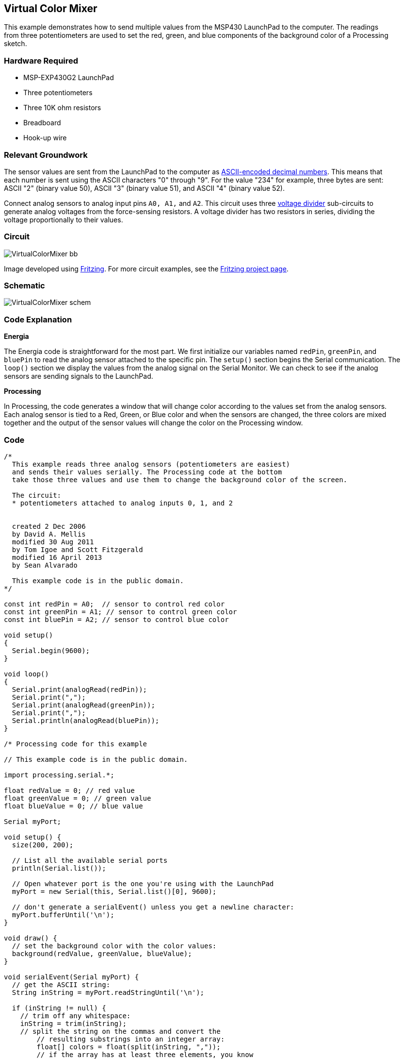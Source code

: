 == Virtual Color Mixer ==

This example demonstrates how to send multiple values from the MSP430 LaunchPad to the computer. The readings +
from three potentiometers are used to set the red, green, and blue components of the background color of a Processing +
sketch.

=== Hardware Required ===

* MSP-EXP430G2 LaunchPad
* Three potentiometers
* Three 10K ohm resistors
* Breadboard
* Hook-up wire

=== Relevant Groundwork ===

The sensor values are sent from the LaunchPad to the computer as http://www.tigoe.net/pcomp/code/communication/interpreting-serial-data-bytes[ASCII-encoded decimal numbers]. This means that +
each number is sent using the ASCII characters "0" through "9". For the value "234" for example, three bytes are sent: +
ASCII "2" (binary value 50), ASCII "3" (binary value 51), and ASCII "4" (binary value 52).

Connect analog sensors to analog input pins `A0, A1,` and `A2`. This circuit uses three http://www.tigoe.net/pcomp/code/input-output/analog-input[voltage divider] sub-circuits to +
generate analog voltages from the force-sensing resistors. A voltage divider has two resistors in series, dividing the +
voltage proportionally to their values.

=== Circuit ===

image::../img/VirtualColorMixer_bb.png[]

Image developed using http://fritzing.org/home/[Fritzing]. For more circuit examples, see the http://fritzing.org/projects/[Fritzing project page].

=== Schematic ===

image::../img/VirtualColorMixer_schem.png[]

=== Code Explanation ===

*Energia*

The Energia code is straightforward for the most part. We first initialize our variables named `redPin`, `greenPin`, and +
`bluePin` to read the analog sensor attached to the specific pin. The `setup()` section begins the Serial communication. The +
`loop()` section we display the values from the analog signal on the Serial Monitor. We can check to see if the analog + 
sensors are sending signals to the LaunchPad.

*Processing*

In Processing, the code generates a window that will change color according to the values set from the analog sensors. +
Each analog sensor is tied to a Red, Green, or Blue color and when the sensors are changed, the three colors are mixed +
together and the output of the sensor values will change the color on the Processing window.

=== Code ===

----
/*
  This example reads three analog sensors (potentiometers are easiest)
  and sends their values serially. The Processing code at the bottom
  take those three values and use them to change the background color of the screen.

  The circuit:
  * potentiometers attached to analog inputs 0, 1, and 2


  created 2 Dec 2006
  by David A. Mellis
  modified 30 Aug 2011
  by Tom Igoe and Scott Fitzgerald
  modified 16 April 2013
  by Sean Alvarado

  This example code is in the public domain.
*/

const int redPin = A0;  // sensor to control red color
const int greenPin = A1; // sensor to control green color
const int bluePin = A2; // sensor to control blue color

void setup()
{
  Serial.begin(9600);
}

void loop()
{
  Serial.print(analogRead(redPin));
  Serial.print(",");
  Serial.print(analogRead(greenPin));
  Serial.print(",");
  Serial.println(analogRead(bluePin));
}

/* Processing code for this example

// This example code is in the public domain.

import processing.serial.*;

float redValue = 0; // red value
float greenValue = 0; // green value
float blueValue = 0; // blue value

Serial myPort;

void setup() {
  size(200, 200);

  // List all the available serial ports
  println(Serial.list());

  // Open whatever port is the one you're using with the LaunchPad
  myPort = new Serial(this, Serial.list()[0], 9600);

  // don't generate a serialEvent() unless you get a newline character:
  myPort.bufferUntil('\n');
}

void draw() {
  // set the background color with the color values:
  background(redValue, greenValue, blueValue);
}

void serialEvent(Serial myPort) { 
  // get the ASCII string:
  String inString = myPort.readStringUntil('\n');

  if (inString != null) {
    // trim off any whitespace:
    inString = trim(inString);
    // split the string on the commas and convert the 
	// resulting substrings into an integer array:
	float[] colors = float(split(inString, ","));
	// if the array has at least three elements, you know
	// you got the whole thing. Put the numbers in the
	// color variables:
	if (colors.length >=3) {
	  // map them to the range 0-255:
	  redValue = map(colors[0], 0, 1023, 0, 255);
	  greenValue = map(colors[1], 0, 1023, 0, 255);
	  blueValue = map(colors[2], 0, 1023, 0, 255);
    }
  }
}
*/
----

=== Working Video ===

=== Try it out ===

=== See Also ===

* http://energia.nu/Serial.html[serial()]
* http://energia.nu/Serial_Begin.html[serial.begin()]
* http://energia.nu/Serial_Print.html[serial.print()]
* http://energia.nu/If.html[if()]
* http://energia.nu/Tutorial_Dimmer.html[Dimmer]-move the mouse to change the brightness of an LED.
* http://energia.nu/Tutorial_Graph.html[Graph]-send data to the computer and graph it in Processing.
* http://energia.nu/Tutorial_SerialCallResponse.html[Serial Call Response]-send multiple variables using a call and response (handshaking) method.
* http://energia.nu/Tutorial_SerialCallResponseASCII.html[Serial Call and Response ASCII]-send multiple vairables using a call-and-response (handshaking) method, and ASCII-encoding the values before sending.
* http://energia.nu/Tutorial_SwitchCase2.html[Serial Input (Switch (case) Statement)]-how to take different actions based on characters received by the serial port.
